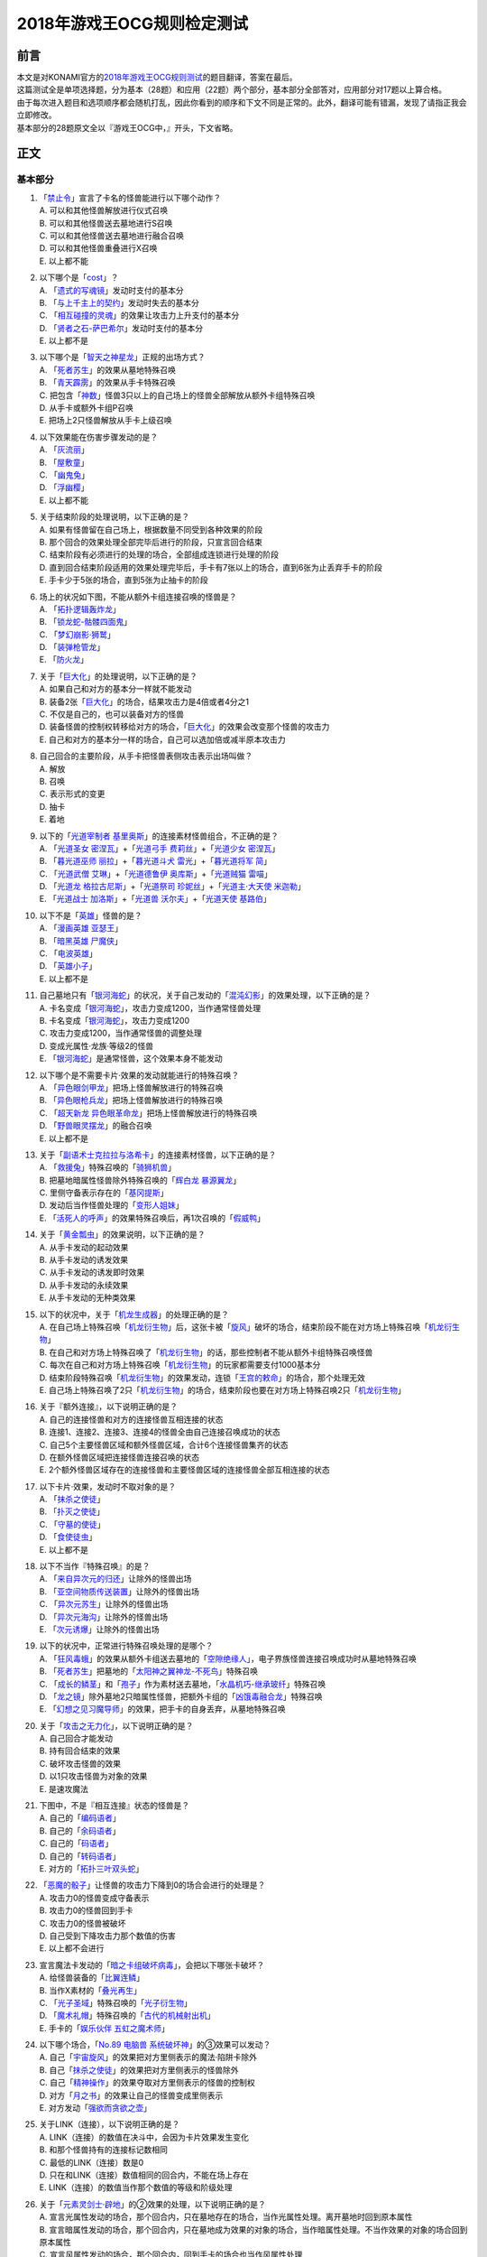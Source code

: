 ===========================
2018年游戏王OCG规则检定测试
===========================

前言
========

| 本文是对KONAMI官方的\ `2018年游戏王OCG规则测试 <https://www.db.yugioh-card.com/yugiohdb/rule_master.action?ope=3&request_locale=ja>`__\ 的题目翻译，答案在最后。
| 这篇测试全是单项选择题，分为基本（28题）和应用（22题）两个部分，基本部分全部答对，应用部分对17题以上算合格。
| 由于每次进入题目和选项顺序都会随机打乱，因此你看到的顺序和下文不同是正常的。此外，翻译可能有错漏，发现了请指正我会立即修改。
| 基本部分的28题原文全以『游戏王OCG中，』开头，下文省略。

正文
====

基本部分
--------

1.  | 「`禁止令`_」宣言了卡名的怪兽能进行以下哪个动作？
    | A. 可以和其他怪兽解放进行仪式召唤
    | B. 可以和其他怪兽送去墓地进行S召唤
    | C. 可以和其他怪兽送去墓地进行融合召唤
    | D. 可以和其他怪兽重叠进行X召唤
    | E. 以上都不能

2.  | 以下哪个是「`cost`_」？
    | A. 「`遗式的写魂镜`_」发动时支付的基本分
    | B. 「`与上千主上的契约`_」发动时失去的基本分
    | C. 「`相互碰撞的灵魂`_」的效果让攻击力上升支付的基本分
    | D. 「`贤者之石-萨巴希尔`_」发动时支付的基本分
    | E. 以上都不是

3.  | 以下哪个是「`智天之神星龙`_」正规的出场方式？
    | A. 「`死者苏生`_」的效果从墓地特殊召唤
    | B. 「`青天霹雳`_」的效果从手卡特殊召唤
    | C.
      把包含「`神数`_」怪兽3只以上的自己场上的怪兽全部解放从额外卡组特殊召唤
    | D. 从手卡或额外卡组P召唤
    | E. 把场上2只怪兽解放从手卡上级召唤

4.  | 以下效果能在伤害步骤发动的是？
    | A. 「`灰流丽`_」
    | B. 「`屋敷童`_」
    | C. 「`幽鬼兔`_」
    | D. 「`浮幽樱`_」
    | E. 以上都不能

5.  | 关于结束阶段的处理说明，以下正确的是？
    | A. 如果有怪兽留在自己场上，根据数量不同受到各种效果的阶段
    | B. 那个回合的效果处理全部完毕后进行的阶段，只宣言回合结束
    | C. 结束阶段有必须进行的处理的场合，全部组成连锁进行处理的阶段
    | D.
      直到回合结束阶段适用的效果处理完毕后，手卡有7张以上的场合，直到6张为止丢弃手卡的阶段
    | E. 手卡少于5张的场合，直到5张为止抽卡的阶段

6.  | 场上的状况如下图，不能从额外卡组连接召唤的怪兽是？
    | |image1.png|
    | A. 「`拓扑逻辑轰炸龙`_」
    | B. 「`锁龙蛇-骷髅四面鬼`_」
    | C. 「`梦幻崩影·狮鹫`_」
    | D. 「`装弹枪管龙`_」
    | E. 「`防火龙`_」

7.  | 关于「`巨大化`_」的处理说明，以下正确的是？
    | A. 如果自己和对方的基本分一样就不能发动
    | B. 装备2张「`巨大化`_」的场合，结果攻击力是4倍或者4分之1
    | C. 不仅是自己的，也可以装备对方的怪兽
    | D.
      装备怪兽的控制权转移给对方的场合，「`巨大化`_」的效果会改变那个怪兽的攻击力
    | E. 自己和对方的基本分一样的场合，自己可以选加倍或减半原本攻击力

8.  | 自己回合的主要阶段，从手卡把怪兽表侧攻击表示出场叫做？
    | A. 解放
    | B. 召唤
    | C. 表示形式的变更
    | D. 抽卡
    | E. 着地

9.  | 以下的「`光道宰制者 基里奥斯`_」的连接素材怪兽组合，不正确的是？
    | A. 「`光道圣女 密涅瓦`_」+「`光道弓手 费莉丝`_」+「`光道少女 密涅瓦`_」
    | B. 「`暮光道巫师 丽拉`_」+「`暮光道斗犬 雷光`_」+「`暮光道将军 简`_」
    | C. 「`光道武僧 艾琳`_」+「`光道德鲁伊 奥库斯`_」+「`光道贼猫 雷喵`_」
    | D. 「`光道龙 格拉古尼斯`_」+「`光道祭司 珍妮丝`_」+「`光道主·大天使 米迦勒`_」
    | E. 「`光道战士 加洛斯`_」+「`光道兽 沃尔夫`_」+「`光道天使 基路伯`_」

10. | 以下不是「`英雄`_」怪兽的是？
    | A. 「`漫画英雄 亚瑟王`_」
    | B. 「`暗黑英雄 尸魔侠`_」
    | C. 「`电波英雄`_」
    | D. 「`英雄小子`_」
    | E. 以上都不是

11. | 自己墓地只有「`银河海蛇`_」的状况，关于自己发动的「`混沌幻影`_」的效果处理，以下正确的是？
    | A. 卡名变成「`银河海蛇`_」，攻击力变成1200，当作通常怪兽处理
    | B. 卡名变成「`银河海蛇`_」，攻击力变成1200
    | C. 攻击力变成1200，当作通常怪兽的调整处理
    | D. 变成光属性·龙族·等级2的怪兽
    | E. 「`银河海蛇`_」是通常怪兽，这个效果本身不能发动

12. | 以下哪个是不需要卡片·效果的发动就能进行的特殊召唤？
    | A. 「`异色眼剑甲龙`_」把场上怪兽解放进行的特殊召唤
    | B. 「`异色眼枪兵龙`_」把场上怪兽解放进行的特殊召唤
    | C. 「`超天新龙 异色眼革命龙`_」把场上怪兽解放进行的特殊召唤
    | D. 「`野兽眼灵摆龙`_」的融合召唤
    | E. 以上都不是

13. | 关于「`副语术士克拉拉与洛希卡`_」的连接素材怪兽，以下正确的是？
    | A. 「`救援兔`_」特殊召唤的「`骑狮机兽`_」
    | B. 把墓地暗属性怪兽除外特殊召唤的「`辉白龙 暴源翼龙`_」
    | C. 里侧守备表示存在的「`基冈提斯`_」
    | D. 发动后当作怪兽处理的「`变形人姐妹`_」
    | E. 「`活死人的呼声`_」的效果特殊召唤后，再1次召唤的「`假威鸭`_」

14. | 关于「`黄金瓢虫`_」的效果说明，以下正确的是？
    | A. 从手卡发动的起动效果
    | B. 从手卡发动的诱发效果
    | C. 从手卡发动的诱发即时效果
    | D. 从手卡发动的永续效果
    | E. 从手卡发动的无种类效果

15. | 以下的状况中，关于「`机龙生成器`_」的处理正确的是？
    | A.
      在自己场上特殊召唤「`机龙衍生物`_」后，这张卡被「`旋风`_」破坏的场合，结束阶段不能在对方场上特殊召唤「`机龙衍生物`_」
    | B.
      在自己和对方场上特殊召唤了「`机龙衍生物`_」的话，那些控制者不能从额外卡组特殊召唤怪兽
    | C.
      每次在自己和对方场上特殊召唤「`机龙衍生物`_」的玩家都需要支付1000基本分
    | D.
      结束阶段特殊召唤「`机龙衍生物`_」的效果发动，连锁「`王宫的敕命`_」的场合，那个处理无效
    | E.
      自己场上特殊召唤了2只「`机龙衍生物`_」的场合，结束阶段也要在对方场上特殊召唤2只「`机龙衍生物`_」

16. | 关于『额外连接』，以下说明正确的是？
    | A. 自己的连接怪兽和对方的连接怪兽互相连接的状态
    | B. 连接1、连接2、连接3、连接4的怪兽全由自己连接召唤成功的状态
    | C. 自己5个主要怪兽区域和额外怪兽区域，合计6个连接怪兽集齐的状态
    | D. 在额外怪兽区域把连接怪兽连接召唤的状态
    | E.
      2个额外怪兽区域存在的连接怪兽和主要怪兽区域的连接怪兽全部互相连接的状态

17. | 以下卡片·效果，发动时不取对象的是？
    | A. 「`抹杀之使徒`_」
    | B. 「`扑灭之使徒`_」
    | C. 「`守墓的使徒`_」
    | D. 「`食使徒虫`_」
    | E. 以上都不是

18. | 以下不当作『特殊召唤』的是？
    | A. 「`来自异次元的归还`_」让除外的怪兽出场
    | B. 「`亚空间物质传送装置`_」让除外的怪兽出场
    | C. 「`异次元苏生`_」让除外的怪兽出场
    | D. 「`异次元海沟`_」让除外的怪兽出场
    | E. 「`次元诱爆`_」让除外的怪兽出场

19. | 以下的状况中，正常进行特殊召唤处理的是哪个？
    | A.
      「`狂风毒蛾`_」的效果从额外卡组送去墓地的「`空隙绝缘人`_」，电子界族怪兽连接召唤成功时从墓地特殊召唤
    | B. 「`死者苏生`_」把墓地的「`太阳神之翼神龙-不死鸟`_」特殊召唤
    | C.
      「`成长的鳞茎`_」和「`孢子`_」作为素材送去墓地，「`水晶机巧-继承玻纤`_」特殊召唤
    | D.
      「`龙之镜`_」除外墓地2只暗属性怪兽，把额外卡组的「`凶饿毒融合龙`_」特殊召唤
    | E. 「`幻想之见习魔导师`_」的效果，把手卡的自身丢弃，从墓地特殊召唤

20. | 关于「`攻击之无力化`_」，以下说明正确的是？
    | A. 自己回合才能发动
    | B. 持有回合结束的效果
    | C. 破坏攻击怪兽的效果
    | D. 以1只攻击怪兽为对象的效果
    | E. 是速攻魔法

21. | 下图中，不是『相互连接』状态的怪兽是？
    | |image2.png|
    | A. 自己的「`编码语者`_」
    | B. 自己的「`余码语者`_」
    | C. 自己的「`码语者`_」
    | D. 自己的「`转码语者`_」
    | E. 对方的「`拓扑三叶双头蛇`_」

22. | 「`恶魔的骰子`_」让怪兽的攻击力下降到0的场合会进行的处理是？
    | A. 攻击力0的怪兽变成守备表示
    | B. 攻击力0的怪兽回到手卡
    | C. 攻击力0的怪兽被破坏
    | D. 自己受到下降攻击力那个数值的伤害
    | E. 以上都不会进行

23. | 宣言魔法卡发动的「`暗之卡组破坏病毒`_」，会把以下哪张卡破坏？
    | A. 给怪兽装备的「`比翼连鳞`_」
    | B. 当作X素材的「`叠光再生`_」
    | C. 「`光子圣域`_」特殊召唤的「`光子衍生物`_」
    | D. 「`魔术礼帽`_」特殊召唤的「`古代的机械射出机`_」
    | E. 手卡的「`娱乐伙伴 五虹之魔术师`_」

24. | 以下哪个场合，「`No.89 电脑兽 系统破坏神`_」的③效果可以发动？
    | A. 自己「`宇宙旋风`_」的效果把对方里侧表示的魔法·陷阱卡除外
    | B. 自己「`抹杀之使徒`_」的效果把对方里侧表示的怪兽除外
    | C. 自己「`精神操作`_」的效果夺取对方里侧表示的怪兽的控制权
    | D. 对方「`月之书`_」的效果让自己的怪兽变成里侧表示
    | E. 对方发动「`强欲而贪欲之壶`_」

25. | 关于LINK（连接），以下说明正确的是？
    | A. LINK（连接）的数值在决斗中，会因为卡片效果发生变化
    | B. 和那个怪兽持有的连接标记数相同
    | C. 最低的LINK（连接）数是0
    | D. 只在和LINK（连接）数值相同的回合内，不能在场上存在
    | E. LINK（连接）的数值当作那个数值的等级和阶级处理

26. | 关于「`元素灵剑士·辟地`_」的②效果的处理，以下说明正确的是？
    | A.
      宣言光属性发动的场合，那个回合内，只在墓地存在的场合，当作光属性处理。离开墓地时回到原本属性
    | B.
      宣言暗属性发动的场合，那个回合内，只在墓地成为效果的对象的场合，当作暗属性处理。不当作效果的对象的场合回到原本属性
    | C.
      宣言风属性发动的场合，那个回合内，回到手卡的场合也当作风属性处理
    | D.
      宣言水属性发动的场合，那个回合内，只在特殊召唤的场合当作水属性处理。从场上离开时回到原本属性
    | E.
      宣言炎属性发动的场合，那个回合内，只在墓地或被除外时当作炎属性处理。回合结束时回到原本属性

27. | 以下不是『二重怪兽』的是？
    | A. 「`骑士 迪·格雷法`_」
    | B. 「`凤凰剑圣 基亚·弗里德`_」
    | C. 「`圣骑士 加拉哈德`_」
    | D. 「`二重士兵`_」
    | E. 「`黎明守卫者`_」

28. | 以下不当作咒文速度2的效果是？
    | A. 墓地发动的「`亚马逊的叫声`_」的效果
    | B. 墓地发动的「`光之护封灵剑`_」的效果
    | C. 墓地发动的「`死灵守卫者`_」的效果
    | D. 墓地发动的「`超电磁龟`_」的效果
    | E. 墓地发动的「`超战士之盾`_」的效果

应用部分
--------

29. | 以下状况，自己受到的伤害合计数值正确的是？
    | 例：对方场地区域存在「`淘气仙星的灯光舞台`_」，怪兽区域存在「`淘气仙星·曼珠诗华`_」「`淘气仙星·坎迪娜`_」「`淘气仙星·那耳姬丝`_」「`淘气仙星·施南`_」，自己发动了墓地「`命运英雄 神性人`_」的效果并处理
    | A. 1000
    | B. 1200
    | C. 1400
    | D. 1600
    | E. 1800

30. | 以下状况中，可以发动效果的是？
    | A. 被「`吞食百万的暴食兽`_」的效果从场上除外的「`元素英雄 绝对零度侠`_」
    | B. 用自身效果解放的「`黯黑之魔王 迪亚波罗斯`_」
    | C. 自己发动反击陷阱而适用了「`丰穰之阿耳特弥斯`_」的效果抽到的「`裁决下达者-伏尔泰尼斯`_」
    | D. 同一连锁上因卡的效果从场上送墓，最终回到卡组的「`黑森林的女巫`_」
    | E. 以上都可以

31. | 以下状况中，结束阶段可以正常发动并处理的卡片·效果是？
    | A. 「`次元要塞兵器`_」存在时自己结束阶段的「`光道魔术师 丽拉`_」的效果
    | B. 自己主要阶段送去墓地，结束阶段之前被除外的「`光波镜骑士`_」
    | C. 自己结束阶段因手牌数量调整送去墓地的「`彼岸的恶鬼 斯卡尔米利奥内`_」
    | D. 在对方场上特殊召唤成功后，结束阶段之前回到手牌的「`撒旦老人`_」
    | E. 以上都不能

32. | 以下状况中，正确进行的行动是？
    | 例：自己魔法·陷阱卡区域存在2张「`闪光之宝札`_」，自己怪兽区域存在互相连接的「`梦幻崩影·独角兽`_」「`梦幻崩影·凤凰`_」「`梦幻崩影·地狱犬`_」，自己回合开始
    | A.
      「`闪光之宝札`_」的效果不适用，「`梦幻崩影·独角兽`_」的效果适用，通常抽卡时从卡组抽3张
    | B.
      虽然「`闪光之宝札`_」「`梦幻崩影·独角兽`_」的效果都适用，但自己卡组只剩1张卡的场合，抽卡阶段的通常抽卡时从卡组抽1张
    | C.
      抽卡阶段的通常抽卡从卡组抽1张后，再选「`闪光之宝札`_」「`梦幻崩影·独角兽`_」之中的1个效果适用，从卡组抽那个数量的卡
    | D.
      「`闪光之宝札`_」「`梦幻崩影·独角兽`_」的效果都适用，通常抽卡时从卡组抽5张
    | E. 以上都不对

33. | 以下状况中，「`混沌XYZ 冀望皇 异晶人`_」在场上最终的攻击力数值是？
    | 例：在持有2个X素材的「`混沌No.101 寂静荣誉暗黑骑士`_」上重叠来X召唤「`混沌XYZ 冀望皇 异晶人`_」，发动「`超量能量`_」的效果并处理后，「`混沌XYZ 冀望皇 异晶人`_」发动效果，得到墓地「`No.5 亡胧龙 死亡嵌合龙`_」的效果
    | A. 2000
    | B. 3000
    | C. 4000
    | D. 5000
    | E. 6000

34. | 以下状况中，能正确进行的行动是？
    | 例：额外怪兽区域存在对方的「`侵入魔鬼之源`_」和我方的「`梦幻崩影·哥布林`_」，对方主要怪兽区域存在「`入魔龙祖 俄菲翁`_」
    | A.
      发动「`杰作拼图`_」，把「`怒怒怒战士`_」「`我我我首领`_」作为素材，「`No.39 希望皇 彼端超霍普`_」在「`侵入魔鬼之源`_」的连接端的主要怪兽区域X召唤
    | B.
      发动「`圆融魔术`_」，把「`五阵魔术师`_」在「`侵入魔鬼之源`_」的连接端的主要怪兽区域融合召唤
    | C.
      发动「`王魂调和`_」，把「`红莲魔龙·右红痕`_」在「`侵入魔鬼之源`_」的连接端的主要怪兽区域S召唤
    | D.
      发动「`来自星遗物中的觉醒`_」，把「`梦幻崩影·哥布林`_」作为素材，「`梦幻崩影·人鱼`_」在「`侵入魔鬼之源`_」的连接端的主要怪兽区域连接召唤
    | E. 以上都不能

35. | 以下状况中，最终自己场上放置的魔力指示物数量是？
    | 例：自己怪兽区域存在「`魔导兽 胡狼`_」「`魔导兽 刻耳柏洛斯尊主`_」，自己场上发动了「`魔力掌握`_」「`魔导加速`_」，对方场上发动了「`宇宙旋风`_」，这个「`宇宙旋风`_」的发动被「`神之宣告`_」无效了
    | A. 3
    | B. 6
    | C. 9
    | D. 12
    | E. 15

36. | 自己怪兽区域表侧表示存在「`梦幻崩界 伊娃力丝`_」，自己能进行的行动是？
    | A. 解放「`梦幻崩界 伊娃力丝`_」发动「`梦魇恶魔群`_」
    | B. 墓地的「`重编码存活`_」的效果发动的特殊召唤
    | C. 墓地的「`水晶机巧-柠晶龙`_」的效果特殊召唤
    | D. 以「`梦幻崩界 伊娃力丝`_」为对象发动「`假面变化二型`_」
    | E. 以上都不能

37. | 对方「`粗人舞导`_」的效果适用的场合，自己能进行的行动是？
    | A. 发动「`高等纹章术`_」，把「`No.8 纹章王 基因组继承者`_」X召唤
    | B. 发动「`灵魂补充`_」，把1只「`守护者·艾托斯`_」特殊召唤
    | C.
      发动「`魔术师的导门阵`_」，把「`黒魔术师`_」「`黑幻想之魔术师`_」特殊召唤
    | D. 发动「`替罪羊`_」，把4只羊衍生物特殊召唤
    | E. 把「`黏丝坏兽 库莫古斯`_」在对方场上特殊召唤

38. | 自己怪兽区域存在的「`虹彩之魔术师`_」被战斗破坏时，自己手卡存在「`宙读之魔术士`_」「`刻读之魔术士`_」的场合，效果的发动的说明正确的是？
    | A.
      「`虹彩之魔术师`_」的怪兽效果发动时，可以连锁把「`宙读之魔术士`_」或者「`刻读之魔术士`_」的怪兽效果发动
    | B.
      「`虹彩之魔术师`_」的怪兽效果不发动的场合，「`宙读之魔术士`_」和「`刻读之魔术士`_」的怪兽效果可以连锁发动
    | C.
      「`虹彩之魔术师`_」「`宙读之魔术士`_」「`刻读之魔术士`_」的怪兽效果都可以发动，按任意顺序组成连锁发动
    | D.
      「`虹彩之魔术师`_」「`宙读之魔术士`_」「`刻读之魔术士`_」的怪兽效果都可以发动，不组成连锁而是1张张的按顺序发动并处理
    | E.
      「`虹彩之魔术师`_」的怪兽效果发动时，「`宙读之魔术士`_」「`刻读之魔术士`_」的怪兽效果都不能连锁发动

39. | 以下状况进行伤害计算的场合，对方玩家受到的伤害数值是？
    | 例：自己「`霸王龙 扎克`_」向对方表侧攻击表示的「`娱乐法师 秋千魔术家`_」攻击。另外，这个回合自己发动了「`动作魔法-完全转弯`_」
    | A. 0
    | B. 500
    | C. 1500
    | D. 3000
    | E. 5500

40. | 以下状况中，能进行的行动是？
    | 例：对方怪兽区域「`冲浪检察官`_」表侧表示存在。互相怪兽区域都不存在仪式·融合·连接·S·X·P怪兽
    | A. 使用手卡「`D.D.乌鸦`_」的①效果，除外
    | B. 使用被除外的「`玄化暴君龙`_」的效果，特殊召唤
    | C. 使用墓地「`元素英雄 死灵暗侠`_」的效果，召唤
    | D. 使用「`幻影骑士团 失常磁环`_」的效果，抽卡
    | E. 使用「`光神机-樱火`_」的效果，自身送去墓地

41. | 以下状况中，盖放的「`无限泡影`_」发动的场合，同纵列发动的哪些魔法·陷阱卡不会无效？
    | A.
      因「`纳祭之魔`_」效果变成装备卡，放置在魔法·陷阱卡区域的「`龙骑兵团-方阵龙`_」发动把自身特殊召唤的效果
    | B. P区域存在的「`机壳工具 丑恶`_」发动的把「`机壳`_」怪兽加入手卡的效果
    | C. 「`无限泡影`_」处理后，从手卡发动的「`强欲而贪欲之壶`_」
    | D. 魔法·陷阱卡区域把自身送去墓地发动的「`极强音`_」的效果
    | E. 以上都被无效

42. | 以下状况中，能进行的行动说明正确的是？
    | 例：额外怪兽区域自己的「`装弹枪管龙`_」和对方的「`连接栗子球`_」存在，「`装弹枪管龙`_」攻击宣言
    | A.
      「`装弹枪管龙`_」的②效果和「`连接栗子球`_」的①效果都是诱发即时效果，可以从回合玩家开始以任意顺序连锁发动。回合玩家先进行卡的发动，基本上回合玩家的怪兽效果在连锁1发动
    | B.
      自己攻击宣言的场合，进行最初卡的发动的玩家是对方。对方选择是否发动「`连接栗子球`_」的①效果，之后自己选择是否发动「`装弹枪管龙`_」的②效果
    | C.
      自己「`装弹枪管龙`_」的②效果和对方「`连接栗子球`_」的①效果都可以在攻击宣言时发动，由基本分的多少决定谁先选择是否发动
    | D.
      「`连接栗子球`_」的①效果是攻击宣言时才能发动的诱发效果，因此对方玩家先选择是否发动，再自己选择是否发动「`装弹枪管龙`_」的②效果
    | E.
      自己攻击宣言的场合，进行最初卡的发动的玩家是回合玩家。「`装弹枪管龙`_」的②效果发动的场合，对方不能连锁发动「`连接栗子球`_」的①效果

43. | 以下状况中，伤害计算不进行的是？
    | A. 自己的「`英豪冠军 断钢剑王`_」向对方的「`No.10 白辉士 启明者`_」攻击，对方「`禁忌的圣典`_」发动时
    | B.
      自己的「`死灵骑士`_」向对方的「`注射天使莉莉`_」攻击，对方「`注射天使莉莉`_」的效果发动时
    | C.
      自己的「`魔玩具·剪刀熊`_」向对方的「`急袭猛禽-驱逐伯劳`_」攻击，对方「`急袭猛禽-残存林鸮`_」的效果发动时
    | D. 自己的「`机动要犀 铁犀三角龙`_」直接攻击，对方「`盾航战车 电子剑龙`_」的效果发动时
    | E.
      自己的「`青眼白龙`_」向对方的「`黒魔术师`_」攻击，对方「`栗子球`_」的效果发动时

44. | 以下状况中，正确进行处理的说明是？
    | 例：对方怪兽区域「`邪神 神之化身`_」表侧攻击表示存在，自己怪兽区域「`红莲魔龙`_」表侧攻击表示存在，自己「`红莲魔龙`_」向对方「`邪神 神之化身`_」攻击的伤害计算时发动「`相互碰撞的灵魂`_」
    | A.
      「`相互碰撞的灵魂`_」的效果处理正常进行，互相可以支付基本分。这个效果处理完，进行战斗前，「`邪神 神之化身`_」的②效果适用，攻击力变化，「`红莲魔龙`_」被战斗破坏
    | B.
      首先，自己支付500基本分，「`红莲魔龙`_」攻击力上升500，然后对方选择是否支付500基本分。「`红莲魔龙`_」和「`邪神 神之化身`_」攻击力相差100，结果支付更多基本分的玩家的怪兽攻击力更高，战斗胜出
    | C. 「`相互碰撞的灵魂`_」效果适用的场合，「`邪神 神之化身`_」的②效果不适用，那些怪兽按原本攻击力计算攻击力，「`邪神 神之化身`_」的控制者是对方，虽然选择是否支付基本分，由于从0开始计算，至少需要支付3500以上的基本分
    | D. 自己支付500基本分，「`红莲魔龙`_」攻击力上升500的场合，「`邪神 神之化身`_」的②效果适用攻击力再上升的状态，然后选择是否支付基本分的还是攻击力比较低的自己，这样反复支付基本分后，结果「`红莲魔龙`_」被战斗破坏
    | E. 「`邪神 神之化身`_」的原本攻击力是『？』，因此对方选择是否支付500基本分。对方不支付的场合结果攻击力没有变化，「`邪神 神之化身`_」因自身的②效果攻击力更高，结果「`红莲魔龙`_」被战斗破坏

45. | 以下状况中，正确进行效果的发动和处理的是？
    | 例：对方魔法·陷阱卡区域「`魔人之歌`_」表侧表示存在，自己怪兽区域「`水晶机巧-量子白晶`_」和「`水晶机巧-矩阵黄晶`_」表侧表示存在。另外，自己额外卡组存在「`水晶机巧-量子刚玉`_」和「`水晶机巧-矩阵紫黄晶`_」，自己手卡存在「`水晶机巧-烟晶虎`_」和「`水晶机巧-红晶雀`_」，自己墓地存在「`水晶机巧-紫晶龙`_」和「`水晶机巧-柠晶龙`_」。
    | A.
      「`水晶机巧-矩阵黄晶`_」的等级下降1结果是1，以墓地的「`水晶机巧-柠晶龙`_」为对象，那个「`水晶机巧-柠晶龙`_」等级下降1结果是4，特殊召唤进行，额外卡组「`水晶机巧-矩阵紫黄晶`_」S召唤，处理完毕
    | B.
      「`水晶机巧-量子白晶`_」的受到等级下降1的效果结果还是1，自身怪兽效果发动，手卡的「`水晶机巧-红晶雀`_」特殊召唤的场合，「`水晶机巧-红晶雀`_」的效果也下降1结果是3，「`水晶机巧-量子刚玉`_」S召唤，处理完毕
    | C.
      「`水晶机巧-量子白晶`_」的受到等级下降1的效果结果还是1，自身怪兽效果发动，手卡的「`水晶机巧-烟晶虎`_」特殊召唤的场合，那个特殊召唤的「`水晶机巧-烟晶虎`_」不下降等级，从额外卡组把「`水晶机巧-量子刚玉`_」S召唤，处理完毕
    | D.
      「`水晶机巧-矩阵黄晶`_」的等级下降1结果是1，可以取墓地的「`水晶机巧-紫晶龙`_」为对象发动效果。但是，「`水晶机巧-紫晶龙`_」的等级下降1结果是2，额外卡组没有可以S召唤的怪兽，包含特殊召唤「`水晶机巧-紫晶龙`_」的处理在内，效果处理不适用
    | E.
      「`水晶机巧-量子白晶`_」的等级下降1结果是0，自身怪兽效果发动，选手卡的「`水晶机巧-烟晶虎`_」或「`水晶机巧-红晶雀`_」特殊召唤，都不能S召唤，那个手卡的怪兽特殊召唤后就处理完毕

46. | 以下卡片·效果中，能连锁发动「`痛魂的咒术`_」的是？
    | A. 「`命运之宝牌`_」
    | B. 「`炎帝 泰斯塔罗斯`_」
    | C. 「`打赌胜负`_」
    | D. 「`亚马逊射手`_」
    | E. 「`氧素龙`_」

47. | 以下状况中，正确处理的说明是？
    | 例：「`真红眼黑龙`_」装备的3张「`附锁链的真红眼牙`_」的②效果全部连锁发动，连锁1的对象是「`武装龙 LV10`_」，连锁2的对象是「`元素英雄 闪光火焰翼侠`_」，连锁3的对象是「`电子龙`_」。连锁处理后，作为装备卡的「`武装龙 LV10`_」被「`旋风`_」破坏了。
    | A.
      因那些「`附锁链的真红眼牙`_」的②效果把复数个效果怪兽当作装备卡装备的场合，攻击力·守备力最高的数值适用，「`真红眼黑龙`_」是攻击力3000，守备力2100的状态。「`武装龙 LV10`_」被「`旋风`_」破坏后，是攻击力2500，守备力2100的状态
    | B.
      因那些「`附锁链的真红眼牙`_」的②效果当作装备卡处理的效果怪兽装备的场合，结果最后装备的攻击力·守备力的数值适用。那之后，最后装备的怪兽被破坏的场合，结果不会回到和装备的效果怪兽攻击力·守备力相同的状态。也就是说，
      「`真红眼黑龙`_」回到攻击力2400，守备力2000的原本状态
    | C.
      因那些「`附锁链的真红眼牙`_」的②效果当作装备卡处理的效果怪兽装备的场合，结果最后装备的攻击力·守备力的数值适用。这个场合「`武装龙 LV10`_」被「`旋风`_」破坏，变成和第二个装备的「`元素英雄 闪光火焰翼侠`_」的攻击力·守备力相同数值
    | D.
      因那些「`附锁链的真红眼牙`_」的②效果当作装备卡处理的效果怪兽被装备的话，那些效果适用。「`元素英雄 闪光火焰翼侠`_」和「`电子龙`_」装备中，攻击力·守备力与哪个变成相同自己可以选
    | E.
      因那些「`附锁链的真红眼牙`_」的②效果当作装备卡处理的效果怪兽装备的场合，那个连锁最后发动的「`附锁链的真红眼牙`_」的处理适用攻击力·守备力。这个场合，攻击力2100，守备力1600的状态，「`武装龙 LV10`_」被「`旋风`_」破坏也不会发生变化

48. | 场上是以下状况的场合，自己「`装弹枪管龙`_」选择对象，连锁发动对象怪兽的效果，结果送去墓地的卡片数最多的怪兽是？
    | |image3.png|
    | A. 「`自动手枪弹丸龙`_」
    | B. 「`马格努姆弹丸龙`_」
    | C. 「`霰弹弹丸龙`_」
    | D. 「`麻醉弹丸龙`_」
    | E. 「`金属被甲弹丸龙`_」

49. | 卡片效果适用的以下处理中，直到效果发动的回合结束时也适用的是哪一个？
    | A. 「`空牙团的斗士 布拉沃`_」的效果上升的攻击力
    | B. 「`刺刀枪管龙`_」的效果减半的攻击力
    | C. 「`连接栗子球`_」的效果变成0的攻击力
    | D. 「`刚鬼 大巨人食人魔`_」的效果下降的攻击力
    | E. 以上都不适用

50. | 场上是以下状况的场合，自己「`连接蜘蛛`_」连接召唤成功时，对方「`平衡侵略者`_」的③效果发动的场合，正确的处理说明是？
    | |image4.png|
    | A.
      「`平衡侵略者`_」向相邻的对方魔法·陷阱卡的所在纵列移动，对方盖放的魔法·陷阱卡和羊衍生物被破坏
    | B. 「`平衡侵略者`_」向相邻的存在「`连接蜘蛛`_」的所在纵列移动
      ，对方的「`连接蜘蛛`_」被破坏
    | C.
      「`平衡侵略者`_」向相邻的对方魔法·陷阱卡的所在纵列移动，对方的2个羊衍生物和「`连接蜘蛛`_」被破坏
    | D. 「`平衡侵略者`_」向相邻的存在「`连接蜘蛛`_」的所在纵列移动
      ，对方1个羊衍生物被破坏
    | E. 「`平衡侵略者`_」的效果发动，因为是相同的纵列，所以不进行任何处理

答案
======

| 1-5 ADCBD
| 6-10 DCBDE
| 11-15 ECEBE
| 16-20 ECBCD
| 21-25 AEAEB
| 26-28 ACA

| 29-30 DC
| 31-35 EACDC
| 36-40 BBADC
| 41-45 EDBDB
| 46-50 DBCDB

.. |image1.png| image:: ../.static/c05/1.png
.. |image2.png| image:: ../.static/c05/2.png
.. |image3.png| image:: ../.static/c05/3.png
.. |image4.png| image:: ../.static/c05/4.png

.. _`我我我首领`: https://ygocdb.com/?search=我我我首领
.. _`相互碰撞的灵魂`: https://ygocdb.com/?search=相互碰撞的灵魂
.. _`重编码存活`: https://ygocdb.com/?search=重编码存活
.. _`屋敷童`: https://ygocdb.com/?search=屋敷童
.. _`漫画英雄 亚瑟王`: https://ygocdb.com/?search=漫画英雄+亚瑟王
.. _`淘气仙星·那耳姬丝`: https://ygocdb.com/?search=淘气仙星·那耳姬丝
.. _`亚马逊的叫声`: https://ygocdb.com/?search=亚马逊的叫声
.. _`淘气仙星·坎迪娜`: https://ygocdb.com/?search=淘气仙星·坎迪娜
.. _`杰作拼图`: https://ygocdb.com/?search=杰作拼图
.. _`刻读之魔术士`: https://ygocdb.com/?search=刻读之魔术士
.. _`粗人舞导`: https://ygocdb.com/?search=粗人舞导
.. _`炎帝 泰斯塔罗斯`: https://ygocdb.com/?search=炎帝+泰斯塔罗斯
.. _`无限泡影`: https://ygocdb.com/?search=无限泡影
.. _`麻醉弹丸龙`: https://ygocdb.com/?search=麻醉弹丸龙
.. _`No.89 电脑兽 系统破坏神`: https://ygocdb.com/?search=No.89+电脑兽+系统破坏神
.. _`元素英雄 绝对零度侠`: https://ygocdb.com/?search=元素英雄+绝对零度侠
.. _`注射天使莉莉`: https://ygocdb.com/?search=注射天使莉莉
.. _`骑狮机兽`: https://ygocdb.com/?search=骑狮机兽
.. _`英雄小子`: https://ygocdb.com/?search=英雄小子
.. _`光道魔术师 丽拉`: https://ygocdb.com/?search=光道魔术师+丽拉
.. _`光道少女 密涅瓦`: https://ygocdb.com/?search=光道少女+密涅瓦
.. _`裁决下达者-伏尔泰尼斯`: https://ygocdb.com/?search=裁决下达者-伏尔泰尼斯
.. _`魔人之歌`: https://ygocdb.com/?search=魔人之歌
.. _`命运英雄 神性人`: https://ygocdb.com/?search=命运英雄+神性人
.. _`暮光道巫师 丽拉`: https://ygocdb.com/?search=暮光道巫师+丽拉
.. _`No.39 希望皇 彼端超霍普`: https://ygocdb.com/?search=No.39+希望皇+彼端超霍普
.. _`暮光道将军 简`: https://ygocdb.com/?search=暮光道将军+简
.. _`光道战士 加洛斯`: https://ygocdb.com/?search=光道战士+加洛斯
.. _`神之宣告`: https://ygocdb.com/?search=神之宣告
.. _`月之书`: https://ygocdb.com/?search=月之书
.. _`孢子`: https://ygocdb.com/?search=孢子
.. _`金属被甲弹丸龙`: https://ygocdb.com/?search=金属被甲弹丸龙
.. _`古代的机械射出机`: https://ygocdb.com/?search=古代的机械射出机
.. _`刺刀枪管龙`: https://ygocdb.com/?search=刺刀枪管龙
.. _`异次元苏生`: https://ygocdb.com/?search=异次元苏生
.. _`光道龙 格拉古尼斯`: https://ygocdb.com/?search=光道龙+格拉古尼斯
.. _`灰流丽`: https://ygocdb.com/?search=灰流丽
.. _`守护者·艾托斯`: https://ygocdb.com/?search=守护者·艾托斯
.. _`No.5 亡胧龙 死亡嵌合龙`: https://ygocdb.com/?search=No.5+亡胧龙+死亡嵌合龙
.. _`淘气仙星的灯光舞台`: https://ygocdb.com/?search=淘气仙星的灯光舞台
.. _`黄金瓢虫`: https://ygocdb.com/?search=黄金瓢虫
.. _`梦幻崩影·凤凰`: https://ygocdb.com/?search=梦幻崩影·凤凰
.. _`守墓的使徒`: https://ygocdb.com/?search=守墓的使徒
.. _`栗子球`: https://ygocdb.com/?search=栗子球
.. _`元素英雄 死灵暗侠`: https://ygocdb.com/?search=元素英雄+死灵暗侠
.. _`龙之镜`: https://ygocdb.com/?search=龙之镜
.. _`基冈提斯`: https://ygocdb.com/?search=基冈提斯
.. _`魔导兽 胡狼`: https://ygocdb.com/?search=魔导兽+胡狼
.. _`暗黑英雄 尸魔侠`: https://ygocdb.com/?search=暗黑英雄+尸魔侠
.. _`黒魔术师`: https://ygocdb.com/?search=黒魔术师
.. _`电波英雄`: https://ygocdb.com/?search=电波英雄
.. _`暗之卡组破坏病毒`: https://ygocdb.com/?search=暗之卡组破坏病毒
.. _`梦幻崩影·人鱼`: https://ygocdb.com/?search=梦幻崩影·人鱼
.. _`光道祭司 珍妮丝`: https://ygocdb.com/?search=光道祭司+珍妮丝
.. _`娱乐伙伴 五虹之魔术师`: https://ygocdb.com/?search=娱乐伙伴+五虹之魔术师
.. _`元素灵剑士·辟地`: https://ygocdb.com/?search=元素灵剑士·辟地
.. _`梦幻崩影·独角兽`: https://ygocdb.com/?search=梦幻崩影·独角兽
.. _`幻影骑士团 失常磁环`: https://ygocdb.com/?search=幻影骑士团+失常磁环
.. _`黎明守卫者`: https://ygocdb.com/?search=黎明守卫者
.. _`假面变化二型`: https://ygocdb.com/?search=假面变化二型
.. _`纳祭之魔`: https://ygocdb.com/?search=纳祭之魔
.. _`青眼白龙`: https://ygocdb.com/?search=青眼白龙
.. _`光波镜骑士`: https://ygocdb.com/?search=光波镜骑士
.. _`扑灭之使徒`: https://ygocdb.com/?search=扑灭之使徒
.. _`凤凰剑圣 基亚·弗里德`: https://ygocdb.com/?search=凤凰剑圣+基亚·弗里德
.. _`替罪羊`: https://ygocdb.com/?search=替罪羊
.. _`cost`: https://ygocdb.com/?search=cost
.. _`浮幽樱`: https://ygocdb.com/?search=浮幽樱
.. _`亚空间物质传送装置`: https://ygocdb.com/?search=亚空间物质传送装置
.. _`光道贼猫 雷喵`: https://ygocdb.com/?search=光道贼猫+雷喵
.. _`真红眼黑龙`: https://ygocdb.com/?search=真红眼黑龙
.. _`梦幻崩影·狮鹫`: https://ygocdb.com/?search=梦幻崩影·狮鹫
.. _`野兽眼灵摆龙`: https://ygocdb.com/?search=野兽眼灵摆龙
.. _`打赌胜负`: https://ygocdb.com/?search=打赌胜负
.. _`攻击之无力化`: https://ygocdb.com/?search=攻击之无力化
.. _`闪光之宝札`: https://ygocdb.com/?search=闪光之宝札
.. _`光道主·大天使 米迦勒`: https://ygocdb.com/?search=光道主·大天使+米迦勒
.. _`混沌XYZ 冀望皇 异晶人`: https://ygocdb.com/?search=混沌XYZ+冀望皇+异晶人
.. _`霸王龙 扎克`: https://ygocdb.com/?search=霸王龙+扎克
.. _`狂风毒蛾`: https://ygocdb.com/?search=狂风毒蛾
.. _`银河海蛇`: https://ygocdb.com/?search=银河海蛇
.. _`王宫的敕命`: https://ygocdb.com/?search=王宫的敕命
.. _`锁龙蛇-骷髅四面鬼`: https://ygocdb.com/?search=锁龙蛇-骷髅四面鬼
.. _`马格努姆弹丸龙`: https://ygocdb.com/?search=马格努姆弹丸龙
.. _`食使徒虫`: https://ygocdb.com/?search=食使徒虫
.. _`魔术礼帽`: https://ygocdb.com/?search=魔术礼帽
.. _`元素英雄 闪光火焰翼侠`: https://ygocdb.com/?search=元素英雄+闪光火焰翼侠
.. _`码语者`: https://ygocdb.com/?search=码语者
.. _`转码语者`: https://ygocdb.com/?search=转码语者
.. _`光子圣域`: https://ygocdb.com/?search=光子圣域
.. _`精神操作`: https://ygocdb.com/?search=精神操作
.. _`侵入魔鬼之源`: https://ygocdb.com/?search=侵入魔鬼之源
.. _`青天霹雳`: https://ygocdb.com/?search=青天霹雳
.. _`水晶机巧-量子刚玉`: https://ygocdb.com/?search=水晶机巧-量子刚玉
.. _`水晶机巧-继承玻纤`: https://ygocdb.com/?search=水晶机巧-继承玻纤
.. _`魔术师的导门阵`: https://ygocdb.com/?search=魔术师的导门阵
.. _`红莲魔龙`: https://ygocdb.com/?search=红莲魔龙
.. _`怒怒怒战士`: https://ygocdb.com/?search=怒怒怒战士
.. _`机壳`: https://ygocdb.com/?search=机壳
.. _`水晶机巧-烟晶虎`: https://ygocdb.com/?search=水晶机巧-烟晶虎
.. _`英豪冠军 断钢剑王`: https://ygocdb.com/?search=英豪冠军+断钢剑王
.. _`死灵守卫者`: https://ygocdb.com/?search=死灵守卫者
.. _`骑士 迪·格雷法`: https://ygocdb.com/?search=骑士+迪·格雷法
.. _`连接蜘蛛`: https://ygocdb.com/?search=连接蜘蛛
.. _`幽鬼兔`: https://ygocdb.com/?search=幽鬼兔
.. _`D.D.乌鸦`: https://ygocdb.com/?search=D.D.乌鸦
.. _`光道武僧 艾琳`: https://ygocdb.com/?search=光道武僧+艾琳
.. _`王魂调和`: https://ygocdb.com/?search=王魂调和
.. _`贤者之石-萨巴希尔`: https://ygocdb.com/?search=贤者之石-萨巴希尔
.. _`机龙衍生物`: https://ygocdb.com/?search=机龙衍生物
.. _`英雄`: https://ygocdb.com/?search=英雄
.. _`氧素龙`: https://ygocdb.com/?search=氧素龙
.. _`比翼连鳞`: https://ygocdb.com/?search=比翼连鳞
.. _`入魔龙祖 俄菲翁`: https://ygocdb.com/?search=入魔龙祖+俄菲翁
.. _`动作魔法-完全转弯`: https://ygocdb.com/?search=动作魔法-完全转弯
.. _`抹杀之使徒`: https://ygocdb.com/?search=抹杀之使徒
.. _`刚鬼 大巨人食人魔`: https://ygocdb.com/?search=刚鬼+大巨人食人魔
.. _`次元要塞兵器`: https://ygocdb.com/?search=次元要塞兵器
.. _`二重士兵`: https://ygocdb.com/?search=二重士兵
.. _`异次元海沟`: https://ygocdb.com/?search=异次元海沟
.. _`附锁链的真红眼牙`: https://ygocdb.com/?search=附锁链的真红眼牙
.. _`光子衍生物`: https://ygocdb.com/?search=光子衍生物
.. _`水晶机巧-矩阵黄晶`: https://ygocdb.com/?search=水晶机巧-矩阵黄晶
.. _`辉白龙 暴源翼龙`: https://ygocdb.com/?search=辉白龙+暴源翼龙
.. _`光道德鲁伊 奥库斯`: https://ygocdb.com/?search=光道德鲁伊+奥库斯
.. _`混沌No.101 寂静荣誉暗黑骑士`: https://ygocdb.com/?search=混沌No.101+寂静荣誉暗黑骑士
.. _`水晶机巧-量子白晶`: https://ygocdb.com/?search=水晶机巧-量子白晶
.. _`与上千主上的契约`: https://ygocdb.com/?search=与上千主上的契约
.. _`余码语者`: https://ygocdb.com/?search=余码语者
.. _`光之护封灵剑`: https://ygocdb.com/?search=光之护封灵剑
.. _`痛魂的咒术`: https://ygocdb.com/?search=痛魂的咒术
.. _`邪神 神之化身`: https://ygocdb.com/?search=邪神+神之化身
.. _`黑幻想之魔术师`: https://ygocdb.com/?search=黑幻想之魔术师
.. _`魔玩具·剪刀熊`: https://ygocdb.com/?search=魔玩具·剪刀熊
.. _`来自异次元的归还`: https://ygocdb.com/?search=来自异次元的归还
.. _`梦幻崩界 伊娃力丝`: https://ygocdb.com/?search=梦幻崩界+伊娃力丝
.. _`水晶机巧-紫晶龙`: https://ygocdb.com/?search=水晶机巧-紫晶龙
.. _`遗式的写魂镜`: https://ygocdb.com/?search=遗式的写魂镜
.. _`梦幻崩影·哥布林`: https://ygocdb.com/?search=梦幻崩影·哥布林
.. _`黑森林的女巫`: https://ygocdb.com/?search=黑森林的女巫
.. _`机龙生成器`: https://ygocdb.com/?search=机龙生成器
.. _`自动手枪弹丸龙`: https://ygocdb.com/?search=自动手枪弹丸龙
.. _`次元诱爆`: https://ygocdb.com/?search=次元诱爆
.. _`淘气仙星·施南`: https://ygocdb.com/?search=淘气仙星·施南
.. _`死灵骑士`: https://ygocdb.com/?search=死灵骑士
.. _`超电磁龟`: https://ygocdb.com/?search=超电磁龟
.. _`副语术士克拉拉与洛希卡`: https://ygocdb.com/?search=副语术士克拉拉与洛希卡
.. _`智天之神星龙`: https://ygocdb.com/?search=智天之神星龙
.. _`死者苏生`: https://ygocdb.com/?search=死者苏生
.. _`超战士之盾`: https://ygocdb.com/?search=超战士之盾
.. _`成长的鳞茎`: https://ygocdb.com/?search=成长的鳞茎
.. _`黏丝坏兽 库莫古斯`: https://ygocdb.com/?search=黏丝坏兽+库莫古斯
.. _`连接栗子球`: https://ygocdb.com/?search=连接栗子球
.. _`宙读之魔术士`: https://ygocdb.com/?search=宙读之魔术士
.. _`光道天使 基路伯`: https://ygocdb.com/?search=光道天使+基路伯
.. _`水晶机巧-红晶雀`: https://ygocdb.com/?search=水晶机巧-红晶雀
.. _`光道兽 沃尔夫`: https://ygocdb.com/?search=光道兽+沃尔夫
.. _`光道弓手 费莉丝`: https://ygocdb.com/?search=光道弓手+费莉丝
.. _`来自星遗物中的觉醒`: https://ygocdb.com/?search=来自星遗物中的觉醒
.. _`变形人姐妹`: https://ygocdb.com/?search=变形人姐妹
.. _`丰穰之阿耳特弥斯`: https://ygocdb.com/?search=丰穰之阿耳特弥斯
.. _`假威鸭`: https://ygocdb.com/?search=假威鸭
.. _`异色眼剑甲龙`: https://ygocdb.com/?search=异色眼剑甲龙
.. _`编码语者`: https://ygocdb.com/?search=编码语者
.. _`盾航战车 电子剑龙`: https://ygocdb.com/?search=盾航战车+电子剑龙
.. _`太阳神之翼神龙-不死鸟`: https://ygocdb.com/?search=太阳神之翼神龙-不死鸟
.. _`叠光再生`: https://ygocdb.com/?search=叠光再生
.. _`魔力掌握`: https://ygocdb.com/?search=魔力掌握
.. _`救援兔`: https://ygocdb.com/?search=救援兔
.. _`装弹枪管龙`: https://ygocdb.com/?search=装弹枪管龙
.. _`水晶机巧-柠晶龙`: https://ygocdb.com/?search=水晶机巧-柠晶龙
.. _`电子龙`: https://ygocdb.com/?search=电子龙
.. _`黯黑之魔王 迪亚波罗斯`: https://ygocdb.com/?search=黯黑之魔王+迪亚波罗斯
.. _`彼岸的恶鬼 斯卡尔米利奥内`: https://ygocdb.com/?search=彼岸的恶鬼+斯卡尔米利奥内
.. _`禁止令`: https://ygocdb.com/?search=禁止令
.. _`异色眼枪兵龙`: https://ygocdb.com/?search=异色眼枪兵龙
.. _`亚马逊射手`: https://ygocdb.com/?search=亚马逊射手
.. _`五阵魔术师`: https://ygocdb.com/?search=五阵魔术师
.. _`灵魂补充`: https://ygocdb.com/?search=灵魂补充
.. _`命运之宝牌`: https://ygocdb.com/?search=命运之宝牌
.. _`圆融魔术`: https://ygocdb.com/?search=圆融魔术
.. _`圣骑士 加拉哈德`: https://ygocdb.com/?search=圣骑士+加拉哈德
.. _`幻想之见习魔导师`: https://ygocdb.com/?search=幻想之见习魔导师
.. _`魔导兽 刻耳柏洛斯尊主`: https://ygocdb.com/?search=魔导兽+刻耳柏洛斯尊主
.. _`平衡侵略者`: https://ygocdb.com/?search=平衡侵略者
.. _`淘气仙星·曼珠诗华`: https://ygocdb.com/?search=淘气仙星·曼珠诗华
.. _`撒旦老人`: https://ygocdb.com/?search=撒旦老人
.. _`龙骑兵团-方阵龙`: https://ygocdb.com/?search=龙骑兵团-方阵龙
.. _`禁忌的圣典`: https://ygocdb.com/?search=禁忌的圣典
.. _`吞食百万的暴食兽`: https://ygocdb.com/?search=吞食百万的暴食兽
.. _`机壳工具 丑恶`: https://ygocdb.com/?search=机壳工具+丑恶
.. _`No.8 纹章王 基因组继承者`: https://ygocdb.com/?search=No.8+纹章王+基因组继承者
.. _`巨大化`: https://ygocdb.com/?search=巨大化
.. _`虹彩之魔术师`: https://ygocdb.com/?search=虹彩之魔术师
.. _`玄化暴君龙`: https://ygocdb.com/?search=玄化暴君龙
.. _`魔导加速`: https://ygocdb.com/?search=魔导加速
.. _`超天新龙 异色眼革命龙`: https://ygocdb.com/?search=超天新龙+异色眼革命龙
.. _`梦幻崩影·地狱犬`: https://ygocdb.com/?search=梦幻崩影·地狱犬
.. _`空牙团的斗士 布拉沃`: https://ygocdb.com/?search=空牙团的斗士+布拉沃
.. _`极强音`: https://ygocdb.com/?search=极强音
.. _`光神机-樱火`: https://ygocdb.com/?search=光神机-樱火
.. _`梦魇恶魔群`: https://ygocdb.com/?search=梦魇恶魔群
.. _`No.10 白辉士 启明者`: https://ygocdb.com/?search=No.10+白辉士+启明者
.. _`暮光道斗犬 雷光`: https://ygocdb.com/?search=暮光道斗犬+雷光
.. _`强欲而贪欲之壶`: https://ygocdb.com/?search=强欲而贪欲之壶
.. _`机动要犀 铁犀三角龙`: https://ygocdb.com/?search=机动要犀+铁犀三角龙
.. _`拓扑三叶双头蛇`: https://ygocdb.com/?search=拓扑三叶双头蛇
.. _`光道宰制者 基里奥斯`: https://ygocdb.com/?search=光道宰制者+基里奥斯
.. _`神数`: https://ygocdb.com/?search=神数
.. _`防火龙`: https://ygocdb.com/?search=防火龙
.. _`空隙绝缘人`: https://ygocdb.com/?search=空隙绝缘人
.. _`红莲魔龙·右红痕`: https://ygocdb.com/?search=红莲魔龙·右红痕
.. _`冲浪检察官`: https://ygocdb.com/?search=冲浪检察官
.. _`凶饿毒融合龙`: https://ygocdb.com/?search=凶饿毒融合龙
.. _`旋风`: https://ygocdb.com/?search=旋风
.. _`急袭猛禽-驱逐伯劳`: https://ygocdb.com/?search=急袭猛禽-驱逐伯劳
.. _`恶魔的骰子`: https://ygocdb.com/?search=恶魔的骰子
.. _`光道圣女 密涅瓦`: https://ygocdb.com/?search=光道圣女+密涅瓦
.. _`活死人的呼声`: https://ygocdb.com/?search=活死人的呼声
.. _`混沌幻影`: https://ygocdb.com/?search=混沌幻影
.. _`武装龙 LV10`: https://ygocdb.com/?search=武装龙+LV10
.. _`拓扑逻辑轰炸龙`: https://ygocdb.com/?search=拓扑逻辑轰炸龙
.. _`娱乐法师 秋千魔术家`: https://ygocdb.com/?search=娱乐法师+秋千魔术家
.. _`霰弹弹丸龙`: https://ygocdb.com/?search=霰弹弹丸龙
.. _`宇宙旋风`: https://ygocdb.com/?search=宇宙旋风
.. _`高等纹章术`: https://ygocdb.com/?search=高等纹章术
.. _`急袭猛禽-残存林鸮`: https://ygocdb.com/?search=急袭猛禽-残存林鸮
.. _`水晶机巧-矩阵紫黄晶`: https://ygocdb.com/?search=水晶机巧-矩阵紫黄晶
.. _`超量能量`: https://ygocdb.com/?search=超量能量
